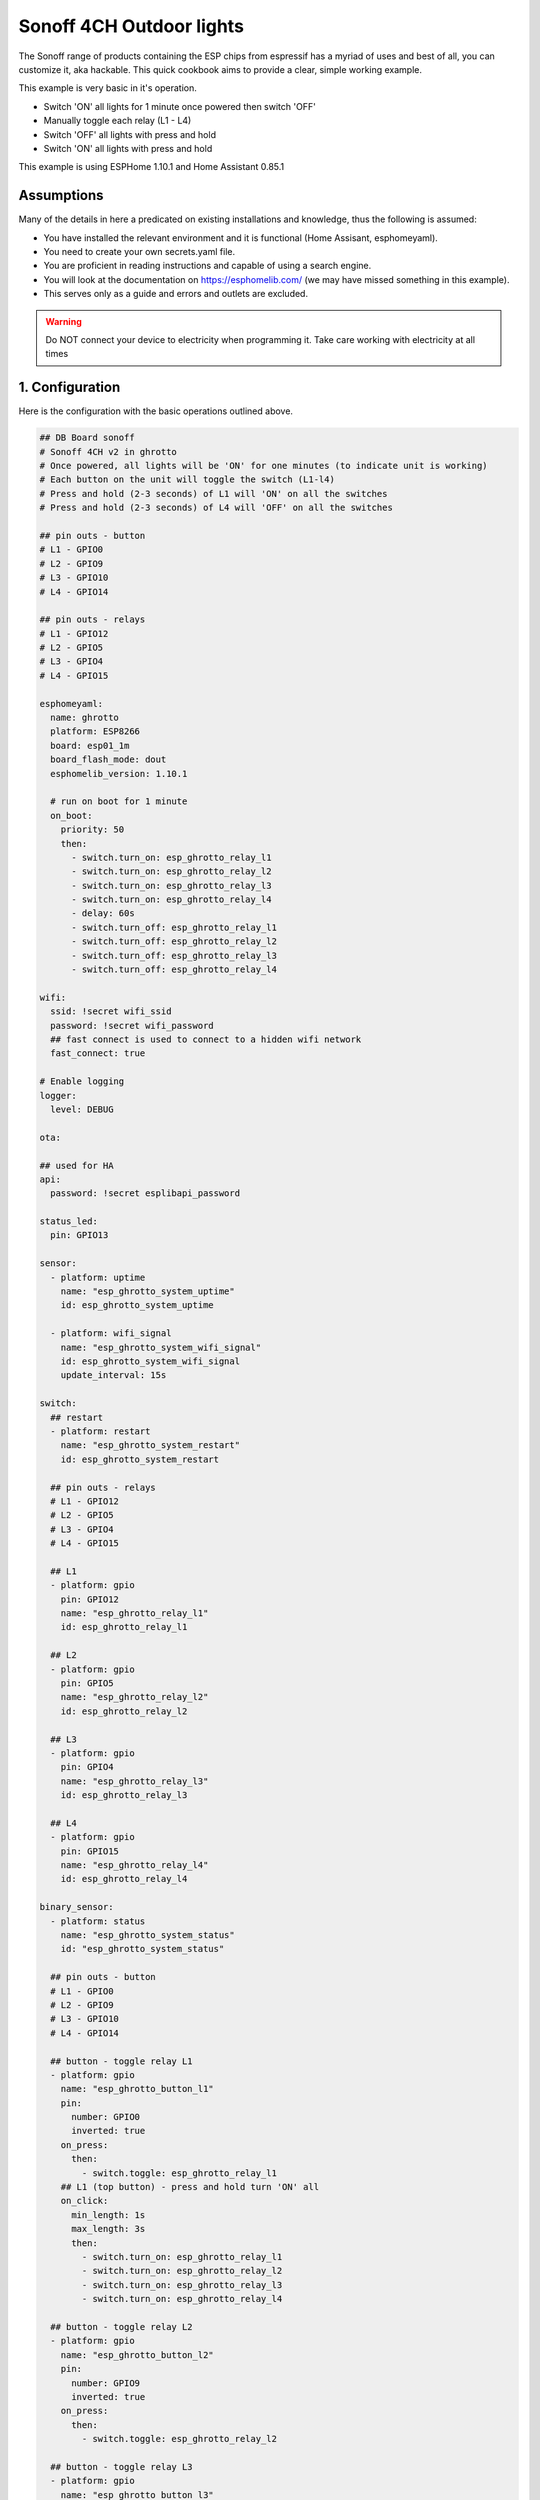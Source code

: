Sonoff 4CH Outdoor lights
=========================

.. seo::
    :description: Control outside lights with the Sonoff 4CH
    :image: images/sonoff-fishpond-pump-installed.jpg
    :keywords: sonoff, esp8266, home automation, ESPHome, hass, home assistant

.. figure:: images/sonoff-4ch-open.jpg
    :align: center
    :width: 75.0%

The Sonoff range of products containing the ESP chips from espressif has a myriad of uses and best of all, you can customize it, aka hackable.
This quick cookbook aims to provide a clear, simple working example.

This example is very basic in it's operation.

* Switch 'ON' all lights for 1 minute once powered then switch 'OFF'
* Manually toggle each relay (L1 - L4)
* Switch 'OFF' all lights with press and hold
* Switch 'ON' all lights with press and hold

This example is using ESPHome 1.10.1 and Home Assistant 0.85.1

Assumptions
-----------

Many of the details in here a predicated on existing installations and knowledge, thus the following is assumed:

* You have installed the relevant environment and it is functional (Home Assisant, esphomeyaml).
* You need to create your own secrets.yaml file.
* You are proficient in reading instructions and capable of using a search engine.
* You will look at the documentation on https://esphomelib.com/ (we may have missed something in this example).
* This serves only as a guide and errors and outlets are excluded.

.. warning::

    Do NOT connect your device to electricity when programming it.
    Take care working with electricity at all times


1. Configuration
----------------

Here is the configuration with the basic operations outlined above.

.. code-block:: yaml

  ## DB Board sonoff
  # Sonoff 4CH v2 in ghrotto
  # Once powered, all lights will be 'ON' for one minutes (to indicate unit is working)
  # Each button on the unit will toggle the switch (L1-l4)
  # Press and hold (2-3 seconds) of L1 will 'ON' on all the switches
  # Press and hold (2-3 seconds) of L4 will 'OFF' on all the switches 

  ## pin outs - button
  # L1 - GPIO0
  # L2 - GPIO9
  # L3 - GPIO10
  # L4 - GPIO14

  ## pin outs - relays
  # L1 - GPIO12
  # L2 - GPIO5
  # L3 - GPIO4
  # L4 - GPIO15

  esphomeyaml:
    name: ghrotto
    platform: ESP8266
    board: esp01_1m
    board_flash_mode: dout
    esphomelib_version: 1.10.1

    # run on boot for 1 minute
    on_boot:
      priority: 50
      then:
        - switch.turn_on: esp_ghrotto_relay_l1
        - switch.turn_on: esp_ghrotto_relay_l2
        - switch.turn_on: esp_ghrotto_relay_l3
        - switch.turn_on: esp_ghrotto_relay_l4
        - delay: 60s
        - switch.turn_off: esp_ghrotto_relay_l1
        - switch.turn_off: esp_ghrotto_relay_l2
        - switch.turn_off: esp_ghrotto_relay_l3
        - switch.turn_off: esp_ghrotto_relay_l4

  wifi:
    ssid: !secret wifi_ssid
    password: !secret wifi_password
    ## fast connect is used to connect to a hidden wifi network
    fast_connect: true

  # Enable logging
  logger:
    level: DEBUG

  ota:

  ## used for HA
  api:
    password: !secret esplibapi_password

  status_led:
    pin: GPIO13

  sensor:
    - platform: uptime
      name: "esp_ghrotto_system_uptime"
      id: esp_ghrotto_system_uptime

    - platform: wifi_signal
      name: "esp_ghrotto_system_wifi_signal"
      id: esp_ghrotto_system_wifi_signal
      update_interval: 15s

  switch:
    ## restart
    - platform: restart
      name: "esp_ghrotto_system_restart"
      id: esp_ghrotto_system_restart

    ## pin outs - relays
    # L1 - GPIO12
    # L2 - GPIO5
    # L3 - GPIO4
    # L4 - GPIO15

    ## L1
    - platform: gpio
      pin: GPIO12
      name: "esp_ghrotto_relay_l1"
      id: esp_ghrotto_relay_l1

    ## L2
    - platform: gpio
      pin: GPIO5
      name: "esp_ghrotto_relay_l2"
      id: esp_ghrotto_relay_l2

    ## L3
    - platform: gpio
      pin: GPIO4
      name: "esp_ghrotto_relay_l3"
      id: esp_ghrotto_relay_l3

    ## L4
    - platform: gpio
      pin: GPIO15
      name: "esp_ghrotto_relay_l4"
      id: esp_ghrotto_relay_l4

  binary_sensor:
    - platform: status
      name: "esp_ghrotto_system_status"
      id: "esp_ghrotto_system_status"

    ## pin outs - button
    # L1 - GPIO0
    # L2 - GPIO9
    # L3 - GPIO10
    # L4 - GPIO14

    ## button - toggle relay L1
    - platform: gpio
      name: "esp_ghrotto_button_l1"
      pin:
        number: GPIO0
        inverted: true
      on_press:
        then:
          - switch.toggle: esp_ghrotto_relay_l1
      ## L1 (top button) - press and hold turn 'ON' all
      on_click:
        min_length: 1s
        max_length: 3s
        then:
          - switch.turn_on: esp_ghrotto_relay_l1
          - switch.turn_on: esp_ghrotto_relay_l2
          - switch.turn_on: esp_ghrotto_relay_l3
          - switch.turn_on: esp_ghrotto_relay_l4

    ## button - toggle relay L2
    - platform: gpio
      name: "esp_ghrotto_button_l2"
      pin:
        number: GPIO9
        inverted: true
      on_press:
        then:
          - switch.toggle: esp_ghrotto_relay_l2

    ## button - toggle relay L3
    - platform: gpio
      name: "esp_ghrotto_button_l3"
      pin:
        number: GPIO10
        inverted: true
      on_press:
        then:
          - switch.toggle: esp_ghrotto_relay_l3

    ## button - toggle relay L4
    - platform: gpio
      name: "esp_ghrotto_button_l4"
      pin:
        number: GPIO14
        inverted: true
      on_press:
        then:
          - switch.toggle: esp_ghrotto_relay_l4
      ## L4 (top button) - press and hold turn 'OFF' all
      on_click:
        min_length: 1s
        max_length: 3s
        then:
          - switch.turn_off: esp_ghrotto_relay_l1
          - switch.turn_off: esp_ghrotto_relay_l2
          - switch.turn_off: esp_ghrotto_relay_l3
          - switch.turn_off: esp_ghrotto_relay_l4


2. Programming
**************
Follow the standard way of uploading to your Sonoff 4CH.

.. figure:: images/sonoff-4ch-programming.jpg
    :align: center
    :width: 75.0%


For USB uploads this generally includes:

* The Sonoff 4CH has header pins already soldered.
* The relevant USB UART / FTDI uploads device connected to you PC and to your Sonoff.
* Start Sonoff in programming mode. (Press and hold L1 for approximatedly 3-5 seconds when powering on)
* Compile and upload the firmware via USB using ``esphomeyaml <some-yaml-file> run``.

For OTA the generally includes:

* Ensure device is on.
* Compile and upload the firmware via USB using ``esphomeyaml <some-yaml-file> run``.

Both options USB and OTA are done by running the command:

.. code-block:: bash

    esphomeyaml <some-yaml-file> run

More details on programming can be found on :doc:`Sonoff Basic section </esphomeyaml/devices/sonoff_basic>`

3. Prepping and installing
****************************

* The Sonoff 4CH is designed to be mounted onto a DIN rail.
* When working with electricity always remember safety first.
* Ensure you comply with your local laws when installing electrical equipment.
* If you think hiring a professional is expensive, try hiring an amateur.


4. Home Assistant
*******************

You can now add your device to home assistant via the configurations page and under the Integrations option

See Also
--------

- :doc:`/esphomeyaml/devices/sonoff_4ch`
- `Flashing Sonoff 4CH (Youtube) <https://www.youtube.com/watch?v=QlJq7XzctTg/>`__.
- `Adding ESPHome to Home Assistant <https://www.home-assistant.io/components/esphome/>`__.

.. disqus::
